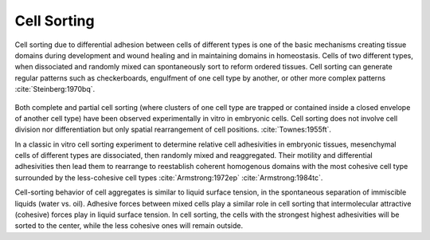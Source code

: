 
Cell Sorting
============


Cell sorting due to differential adhesion between cells of different types is
one of the basic mechanisms creating tissue domains during development and wound
healing and in maintaining domains in homeostasis. 
Cells of two different types, when dissociated and randomly mixed can spontaneously sort
to reform ordered  tissues. Cell sorting can generate regular patterns such as checkerboards, 
engulfment of one cell type by another, or other more complex patterns
:cite:`Steinberg:1970bq`.

.. figure:: cell_sorting.png
   :scale: 30 %
   :alt: map to buried treasure


    A combination of cells from 3-germ layers are dissociiated and re-organize,
    each cell type sorts out into its own region 

   


Both complete and partial cell sorting (where clusters of one cell type are trapped or contained inside a
closed envelope of another cell type) have been observed experimentally in vitro
in embryonic cells. Cell sorting does not involve cell
division nor differentiation but only spatial rearrangement of cell
positions. :cite:`Townes:1955ft`.



In a classic in vitro cell
sorting experiment to determine relative cell adhesivities in embryonic tissues,
mesenchymal cells of different types are dissociated, then randomly mixed and
reaggregated. Their motility and differential adhesivities then lead them to
rearrange to reestablish coherent homogenous domains with the most cohesive cell
type surrounded by the less-cohesive cell types :cite:`Armstrong:1972ep`
:cite:`Armstrong:1984tc`.


Cell-sorting behavior of cell aggregates is similar to liquid surface tension,
in the spontaneous separation of immiscible liquids (water vs. oil). Adhesive
forces between mixed cells play a similar role in cell sorting that
intermolecular attractive (cohesive) forces play in liquid surface tension. In
cell sorting, the cells with the strongest highest adhesivities will be sorted
to the center, while the less cohesive ones will remain outside.



.. bibliography:: papers.bib bibdesk.bib 
